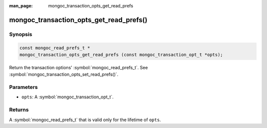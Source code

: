 :man_page: mongoc_transaction_opts_get_read_prefs

mongoc_transaction_opts_get_read_prefs()
========================================

Synopsis
--------

.. code-block:: c

  const mongoc_read_prefs_t *
  mongoc_transaction_opts_get_read_prefs (const mongoc_transaction_opt_t *opts);

Return the transaction options' :symbol:`mongoc_read_prefs_t`. See :symbol:`mongoc_transaction_opts_set_read_prefs()`.

Parameters
----------

* ``opts``: A :symbol:`mongoc_transaction_opt_t`.

Returns
-------

A :symbol:`mongoc_read_prefs_t` that is valid only for the lifetime of ``opts``. 

.. only:: html

  .. include:: includes/seealso/session.txt
